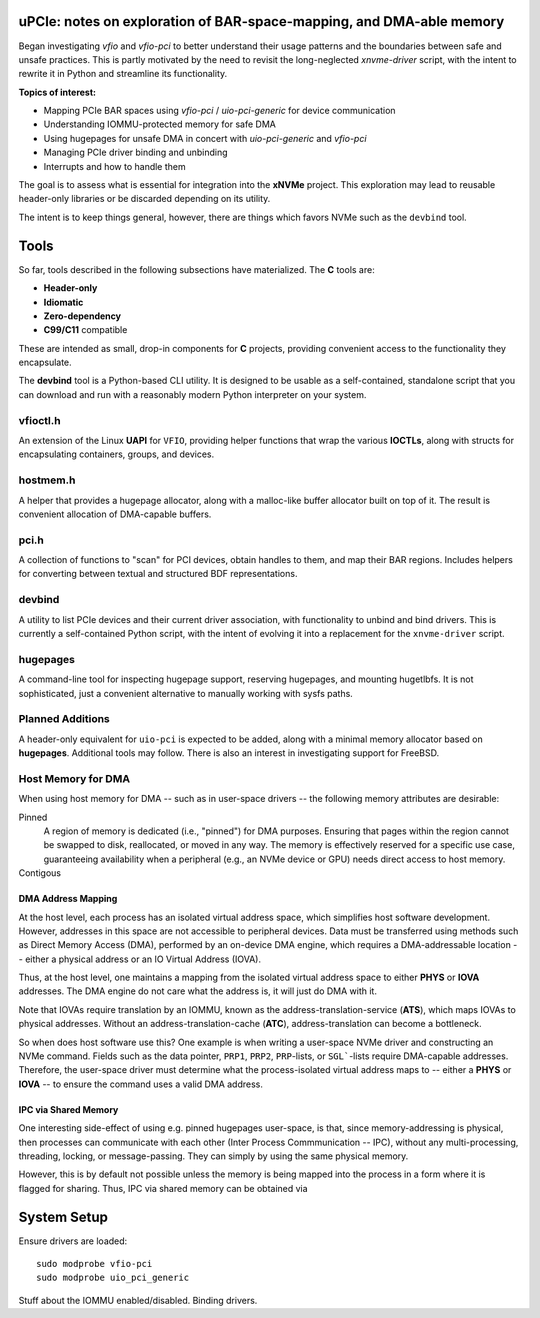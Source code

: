 uPCIe: notes on exploration of BAR-space-mapping, and DMA-able memory
=====================================================================

Began investigating `vfio` and `vfio-pci` to better understand their usage
patterns and the boundaries between safe and unsafe practices. This is partly
motivated by the need to revisit the long-neglected `xnvme-driver` script, with
the intent to rewrite it in Python and streamline its functionality.

**Topics of interest:**

- Mapping PCIe BAR spaces using `vfio-pci` / `uio-pci-generic` for device communication
- Understanding IOMMU-protected memory for safe DMA
- Using hugepages for unsafe DMA in concert with `uio-pci-generic` and `vfio-pci`
- Managing PCIe driver binding and unbinding
- Interrupts and how to handle them

The goal is to assess what is essential for integration into the **xNVMe** project.
This exploration may lead to reusable header-only libraries or be discarded
depending on its utility.

The intent is to keep things general, however, there are things which favors
NVMe such as the ``devbind`` tool.

Tools
=====

So far, tools described in the following subsections have materialized. The
**C** tools are:

- **Header-only**
- **Idiomatic**
- **Zero-dependency**
- **C99/C11** compatible

These are intended as small, drop-in components for **C** projects, providing
convenient access to the functionality they encapsulate.

The **devbind** tool is a Python-based CLI utility. It is designed to be usable
as a self-contained, standalone script that you can download and run with a
reasonably modern Python interpreter on your system.

vfioctl.h
---------

An extension of the Linux **UAPI** for ``VFIO``, providing helper functions that
wrap the various **IOCTLs**, along with structs for encapsulating containers,
groups, and devices.

hostmem.h
---------

A helper that provides a hugepage allocator, along with a malloc-like buffer
allocator built on top of it. The result is convenient allocation of
DMA-capable buffers.

pci.h
-----

A collection of functions to "scan" for PCI devices, obtain handles to them,
and map their BAR regions. Includes helpers for converting between textual and
structured BDF representations.

devbind
-------

A utility to list PCIe devices and their current driver association, with
functionality to unbind and bind drivers. This is currently a self-contained
Python script, with the intent of evolving it into a replacement for the
``xnvme-driver`` script.

hugepages
---------

A command-line tool for inspecting hugepage support, reserving hugepages, and
mounting hugetlbfs. It is not sophisticated, just a convenient alternative to
manually working with sysfs paths.

Planned Additions
-----------------

A header-only equivalent for ``uio-pci`` is expected to be added, along with a
minimal memory allocator based on **hugepages**. Additional tools may follow.
There is also an interest in investigating support for FreeBSD.


Host Memory for DMA
-------------------

When using host memory for DMA -- such as in user-space drivers -- the following
memory attributes are desirable:

Pinned
  A region of memory is dedicated (i.e., "pinned") for DMA purposes. Ensuring
  that pages within the region cannot be swapped to disk, reallocated, or
  moved in any way. The memory is effectively reserved for a specific use case,
  guaranteeing availability when a peripheral (e.g., an NVMe device or GPU)
  needs direct access to host memory.
  
Contigous
  ..

DMA Address Mapping
~~~~~~~~~~~~~~~~~~~

At the host level, each process has an isolated virtual address space, which
simplifies host software development. However, addresses in this space are not
accessible to peripheral devices. Data must be transferred using methods such as
Direct Memory Access (DMA), performed by an on-device DMA engine, which requires
a DMA-addressable location -- either a physical address or an IO Virtual Address
(IOVA).

Thus, at the host level, one maintains a mapping from the isolated virtual
address space to either **PHYS** or **IOVA** addresses. The DMA engine do not
care what the address is, it will just do DMA with it.

Note that IOVAs require translation by an IOMMU, known as the
address-translation-service (**ATS**), which maps IOVAs to physical addresses.
Without an address-translation-cache (**ATC**), address-translation can become
a bottleneck.

So when does host software use this? One example is when writing a user-space
NVMe driver and constructing an NVMe command. Fields such as the data pointer,
``PRP1``, ``PRP2``, ``PRP``-lists, or ``SGL```-lists require DMA-capable
addresses. Therefore, the user-space driver must determine what the
process-isolated virtual address maps to -- either a **PHYS** or **IOVA** -- to
ensure the command uses a valid DMA address.

IPC via Shared Memory
~~~~~~~~~~~~~~~~~~~~~

One interesting side-effect of using e.g. pinned hugepages user-space, is that,
since memory-addressing is physical, then processes can communicate with each
other (Inter Process Commmunication -- IPC), without any multi-processing,
threading, locking, or message-passing. They can simply by using the same
physical memory.

However, this is by default not possible unless the memory is being mapped into
the process in a form where it is flagged for sharing. Thus, IPC via shared
memory can be obtained via 

System Setup
============

Ensure drivers are loaded::

  sudo modprobe vfio-pci
  sudo modprobe uio_pci_generic

Stuff about the IOMMU enabled/disabled.
Binding drivers.
